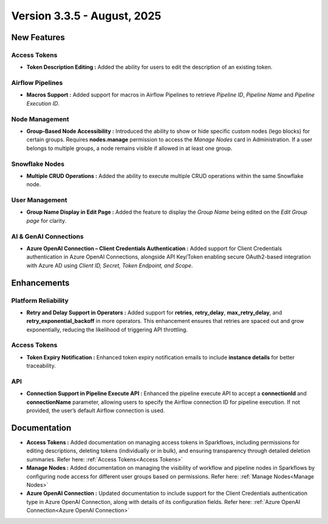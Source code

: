 Version 3.3.5 - August, 2025
=====


New Features
----

Access Tokens
++++

* **Token Description Editing :** Added the ability for users to edit the description of an existing token.

Airflow Pipelines
++++

* **Macros Support :** Added support for macros in Airflow Pipelines to retrieve *Pipeline ID*, *Pipeline Name* and *Pipeline Execution ID*.

Node Management
++++

* **Group-Based Node Accessibility :** Introduced the ability to show or hide specific custom nodes (lego blocks) for certain groups. Requires **nodes.manage** permission to access the *Manage Nodes* card in Administration. If a user belongs to multiple groups, a node remains visible if allowed in at least one group.

Snowflake Nodes
++++

* **Multiple CRUD Operations :** Added the ability to execute multiple CRUD operations within the same Snowflake node.

User Management
++++

* **Group Name Display in Edit Page :** Added the feature to display the *Group Name* being edited on the *Edit Group page* for clarity.

AI & GenAI Connections
++++

* **Azure OpenAI Connection – Client Credentials Authentication :** Added support for Client Credentials authentication in Azure OpenAI Connections, alongside API Key/Token enabling secure OAuth2-based integration with Azure AD using *Client ID, Secret, Token Endpoint, and Scope*.

Enhancements
-----

Platform Reliability
++++
* **Retry and Delay Support in Operators :** Added support for **retries**, **retry_delay**, **max_retry_delay**, and **retry_exponential_backoff** in more operators. This enhancement ensures that retries are spaced out and grow exponentially, reducing the likelihood of triggering API throttling.

Access Tokens
++++

* **Token Expiry Notification :** Enhanced token expiry notification emails to include **instance details** for better traceability.

API
+++

* **Connection Support in Pipeline Execute API :** Enhanced the pipeline execute API to accept a **connectionId** and **connectionName** parameter, allowing users to specify the Airflow connection ID for pipeline execution. If not provided, the user’s default Airflow connection is used.

Documentation
----
* **Access Tokens :** Added documentation on managing access tokens in Sparkflows, including permissions for editing descriptions, deleting tokens (individually or in bulk), and ensuring transparency through detailed deletion summaries. Refer here: :ref:`Access Tokens<Access Tokens>`

* **Manage Nodes :** Added documentation on managing the visibility of workflow and pipeline nodes in Sparkflows by configuring node access for different user groups based on permissions. Refer here: :ref:`Manage Nodes<Manage Nodes>`

* **Azure OpenAI Connection :** Updated documentation to include support for the Client Credentials authentication type in Azure OpenAI Connection, along with details of its configuration fields. Refer here: :ref:`Azure OpenAI Connection<Azure OpenAI Connection>`

























